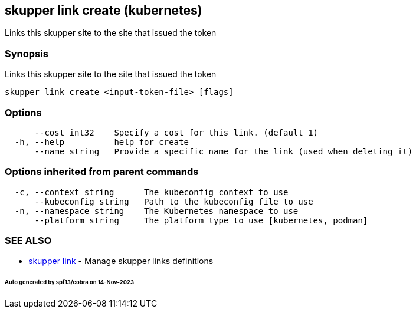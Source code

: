 == skupper link create (kubernetes)

Links this skupper site to the site that issued the token

=== Synopsis

Links this skupper site to the site that issued the token

----
skupper link create <input-token-file> [flags]
----

=== Options

----
      --cost int32    Specify a cost for this link. (default 1)
  -h, --help          help for create
      --name string   Provide a specific name for the link (used when deleting it)
----

=== Options inherited from parent commands

----
  -c, --context string      The kubeconfig context to use
      --kubeconfig string   Path to the kubeconfig file to use
  -n, --namespace string    The Kubernetes namespace to use
      --platform string     The platform type to use [kubernetes, podman]
----

=== SEE ALSO

* xref:skupper_link.adoc[skupper link]	 - Manage skupper links definitions

[discrete]
====== Auto generated by spf13/cobra on 14-Nov-2023
